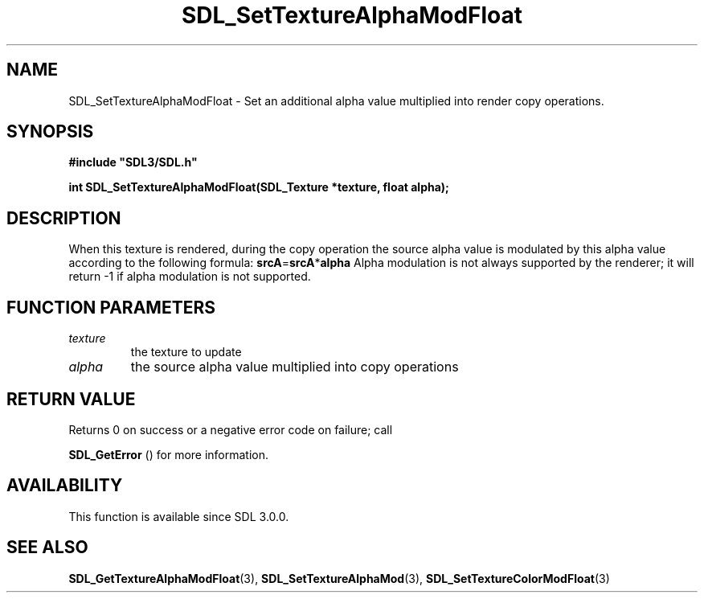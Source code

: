 .\" This manpage content is licensed under Creative Commons
.\"  Attribution 4.0 International (CC BY 4.0)
.\"   https://creativecommons.org/licenses/by/4.0/
.\" This manpage was generated from SDL's wiki page for SDL_SetTextureAlphaModFloat:
.\"   https://wiki.libsdl.org/SDL_SetTextureAlphaModFloat
.\" Generated with SDL/build-scripts/wikiheaders.pl
.\"  revision SDL-c09daf8
.\" Please report issues in this manpage's content at:
.\"   https://github.com/libsdl-org/sdlwiki/issues/new
.\" Please report issues in the generation of this manpage from the wiki at:
.\"   https://github.com/libsdl-org/SDL/issues/new?title=Misgenerated%20manpage%20for%20SDL_SetTextureAlphaModFloat
.\" SDL can be found at https://libsdl.org/
.de URL
\$2 \(laURL: \$1 \(ra\$3
..
.if \n[.g] .mso www.tmac
.TH SDL_SetTextureAlphaModFloat 3 "SDL 3.0.0" "SDL" "SDL3 FUNCTIONS"
.SH NAME
SDL_SetTextureAlphaModFloat \- Set an additional alpha value multiplied into render copy operations\[char46]
.SH SYNOPSIS
.nf
.B #include \(dqSDL3/SDL.h\(dq
.PP
.BI "int SDL_SetTextureAlphaModFloat(SDL_Texture *texture, float alpha);
.fi
.SH DESCRIPTION
When this texture is rendered, during the copy operation the source alpha
value is modulated by this alpha value according to the following formula:
.BR srcA = srcA * alpha
Alpha modulation is not always supported by the renderer; it will return -1
if alpha modulation is not supported\[char46]

.SH FUNCTION PARAMETERS
.TP
.I texture
the texture to update
.TP
.I alpha
the source alpha value multiplied into copy operations
.SH RETURN VALUE
Returns 0 on success or a negative error code on failure; call

.BR SDL_GetError
() for more information\[char46]

.SH AVAILABILITY
This function is available since SDL 3\[char46]0\[char46]0\[char46]

.SH SEE ALSO
.BR SDL_GetTextureAlphaModFloat (3),
.BR SDL_SetTextureAlphaMod (3),
.BR SDL_SetTextureColorModFloat (3)
